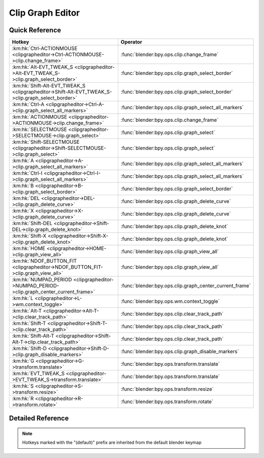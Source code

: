 *****************
Clip Graph Editor
*****************

.. km:module:: clipgrapheditor

   


---------------
Quick Reference
---------------

+--------------------------------------------------------------------------------------------------+--------------------------------------------------------+
|Hotkey                                                                                            |Operator                                                |
+==================================================================================================+========================================================+
|:km:hk:`Ctrl-ACTIONMOUSE <clipgrapheditor->Ctrl-ACTIONMOUSE->clip.change_frame>`                  |:func:`blender:bpy.ops.clip.change_frame`               |
+--------------------------------------------------------------------------------------------------+--------------------------------------------------------+
|:km:hk:`Alt-EVT_TWEAK_S <clipgrapheditor->Alt-EVT_TWEAK_S->clip.graph_select_border>`             |:func:`blender:bpy.ops.clip.graph_select_border`        |
+--------------------------------------------------------------------------------------------------+--------------------------------------------------------+
|:km:hk:`Shift-Alt-EVT_TWEAK_S <clipgrapheditor->Shift-Alt-EVT_TWEAK_S->clip.graph_select_border>` |:func:`blender:bpy.ops.clip.graph_select_border`        |
+--------------------------------------------------------------------------------------------------+--------------------------------------------------------+
|:km:hk:`Ctrl-A <clipgrapheditor->Ctrl-A->clip.graph_select_all_markers>`                          |:func:`blender:bpy.ops.clip.graph_select_all_markers`   |
+--------------------------------------------------------------------------------------------------+--------------------------------------------------------+
|:km:hk:`ACTIONMOUSE <clipgrapheditor->ACTIONMOUSE->clip.change_frame>`                            |:func:`blender:bpy.ops.clip.change_frame`               |
+--------------------------------------------------------------------------------------------------+--------------------------------------------------------+
|:km:hk:`SELECTMOUSE <clipgrapheditor->SELECTMOUSE->clip.graph_select>`                            |:func:`blender:bpy.ops.clip.graph_select`               |
+--------------------------------------------------------------------------------------------------+--------------------------------------------------------+
|:km:hk:`Shift-SELECTMOUSE <clipgrapheditor->Shift-SELECTMOUSE->clip.graph_select>`                |:func:`blender:bpy.ops.clip.graph_select`               |
+--------------------------------------------------------------------------------------------------+--------------------------------------------------------+
|:km:hk:`A <clipgrapheditor->A->clip.graph_select_all_markers>`                                    |:func:`blender:bpy.ops.clip.graph_select_all_markers`   |
+--------------------------------------------------------------------------------------------------+--------------------------------------------------------+
|:km:hk:`Ctrl-I <clipgrapheditor->Ctrl-I->clip.graph_select_all_markers>`                          |:func:`blender:bpy.ops.clip.graph_select_all_markers`   |
+--------------------------------------------------------------------------------------------------+--------------------------------------------------------+
|:km:hk:`B <clipgrapheditor->B->clip.graph_select_border>`                                         |:func:`blender:bpy.ops.clip.graph_select_border`        |
+--------------------------------------------------------------------------------------------------+--------------------------------------------------------+
|:km:hk:`DEL <clipgrapheditor->DEL->clip.graph_delete_curve>`                                      |:func:`blender:bpy.ops.clip.graph_delete_curve`         |
+--------------------------------------------------------------------------------------------------+--------------------------------------------------------+
|:km:hk:`X <clipgrapheditor->X->clip.graph_delete_curve>`                                          |:func:`blender:bpy.ops.clip.graph_delete_curve`         |
+--------------------------------------------------------------------------------------------------+--------------------------------------------------------+
|:km:hk:`Shift-DEL <clipgrapheditor->Shift-DEL->clip.graph_delete_knot>`                           |:func:`blender:bpy.ops.clip.graph_delete_knot`          |
+--------------------------------------------------------------------------------------------------+--------------------------------------------------------+
|:km:hk:`Shift-X <clipgrapheditor->Shift-X->clip.graph_delete_knot>`                               |:func:`blender:bpy.ops.clip.graph_delete_knot`          |
+--------------------------------------------------------------------------------------------------+--------------------------------------------------------+
|:km:hk:`HOME <clipgrapheditor->HOME->clip.graph_view_all>`                                        |:func:`blender:bpy.ops.clip.graph_view_all`             |
+--------------------------------------------------------------------------------------------------+--------------------------------------------------------+
|:km:hk:`NDOF_BUTTON_FIT <clipgrapheditor->NDOF_BUTTON_FIT->clip.graph_view_all>`                  |:func:`blender:bpy.ops.clip.graph_view_all`             |
+--------------------------------------------------------------------------------------------------+--------------------------------------------------------+
|:km:hk:`NUMPAD_PERIOD <clipgrapheditor->NUMPAD_PERIOD->clip.graph_center_current_frame>`          |:func:`blender:bpy.ops.clip.graph_center_current_frame` |
+--------------------------------------------------------------------------------------------------+--------------------------------------------------------+
|:km:hk:`L <clipgrapheditor->L->wm.context_toggle>`                                                |:func:`blender:bpy.ops.wm.context_toggle`               |
+--------------------------------------------------------------------------------------------------+--------------------------------------------------------+
|:km:hk:`Alt-T <clipgrapheditor->Alt-T->clip.clear_track_path>`                                    |:func:`blender:bpy.ops.clip.clear_track_path`           |
+--------------------------------------------------------------------------------------------------+--------------------------------------------------------+
|:km:hk:`Shift-T <clipgrapheditor->Shift-T->clip.clear_track_path>`                                |:func:`blender:bpy.ops.clip.clear_track_path`           |
+--------------------------------------------------------------------------------------------------+--------------------------------------------------------+
|:km:hk:`Shift-Alt-T <clipgrapheditor->Shift-Alt-T->clip.clear_track_path>`                        |:func:`blender:bpy.ops.clip.clear_track_path`           |
+--------------------------------------------------------------------------------------------------+--------------------------------------------------------+
|:km:hk:`Shift-D <clipgrapheditor->Shift-D->clip.graph_disable_markers>`                           |:func:`blender:bpy.ops.clip.graph_disable_markers`      |
+--------------------------------------------------------------------------------------------------+--------------------------------------------------------+
|:km:hk:`G <clipgrapheditor->G->transform.translate>`                                              |:func:`blender:bpy.ops.transform.translate`             |
+--------------------------------------------------------------------------------------------------+--------------------------------------------------------+
|:km:hk:`EVT_TWEAK_S <clipgrapheditor->EVT_TWEAK_S->transform.translate>`                          |:func:`blender:bpy.ops.transform.translate`             |
+--------------------------------------------------------------------------------------------------+--------------------------------------------------------+
|:km:hk:`S <clipgrapheditor->S->transform.resize>`                                                 |:func:`blender:bpy.ops.transform.resize`                |
+--------------------------------------------------------------------------------------------------+--------------------------------------------------------+
|:km:hk:`R <clipgrapheditor->R->transform.rotate>`                                                 |:func:`blender:bpy.ops.transform.rotate`                |
+--------------------------------------------------------------------------------------------------+--------------------------------------------------------+


------------------
Detailed Reference
------------------

.. note:: Hotkeys marked with the "(default)" prefix are inherited from the default blender keymap

   

.. km:hotkey:: Ctrl-ACTIONMOUSE -> clip.change_frame : MOUSE -> PRESS

   Change Frame

   bpy.ops.clip.change_frame(frame=0)
   
   
.. km:hotkey:: Alt-EVT_TWEAK_S -> clip.graph_select_border : TWEAK -> ANY

   Border Select

   bpy.ops.clip.graph_select_border(gesture_mode=0, xmin=0, xmax=0, ymin=0, ymax=0, extend=True)
   
   
   +------------+--------+
   |Properties: |Values: |
   +============+========+
   |Extend      |False   |
   +------------+--------+
   
   
.. km:hotkey:: Shift-Alt-EVT_TWEAK_S -> clip.graph_select_border : TWEAK -> ANY

   Border Select

   bpy.ops.clip.graph_select_border(gesture_mode=0, xmin=0, xmax=0, ymin=0, ymax=0, extend=True)
   
   
   +------------+--------+
   |Properties: |Values: |
   +============+========+
   |Extend      |True    |
   +------------+--------+
   
   
.. km:hotkey:: Ctrl-A -> clip.graph_select_all_markers : KEYBOARD -> PRESS

   (De)select All Markers

   bpy.ops.clip.graph_select_all_markers(action='TOGGLE')
   
   
   +------------+--------+
   |Properties: |Values: |
   +============+========+
   |Action      |TOGGLE  |
   +------------+--------+
   
   
.. km:hotkeyd:: ACTIONMOUSE -> clip.change_frame : MOUSE -> PRESS

   Change Frame

   bpy.ops.clip.change_frame(frame=0)
   
   
.. km:hotkeyd:: SELECTMOUSE -> clip.graph_select : MOUSE -> PRESS

   Select

   bpy.ops.clip.graph_select(location=(0, 0), extend=False)
   
   
   +------------+--------+
   |Properties: |Values: |
   +============+========+
   |Extend      |False   |
   +------------+--------+
   
   
.. km:hotkeyd:: Shift-SELECTMOUSE -> clip.graph_select : MOUSE -> PRESS

   Select

   bpy.ops.clip.graph_select(location=(0, 0), extend=False)
   
   
   +------------+--------+
   |Properties: |Values: |
   +============+========+
   |Extend      |True    |
   +------------+--------+
   
   
.. km:hotkeyd:: A -> clip.graph_select_all_markers : KEYBOARD -> PRESS

   (De)select All Markers

   bpy.ops.clip.graph_select_all_markers(action='TOGGLE')
   
   
   +------------+--------+
   |Properties: |Values: |
   +============+========+
   |Action      |TOGGLE  |
   +------------+--------+
   
   
.. km:hotkeyd:: Ctrl-I -> clip.graph_select_all_markers : KEYBOARD -> PRESS

   (De)select All Markers

   bpy.ops.clip.graph_select_all_markers(action='TOGGLE')
   
   
   +------------+--------+
   |Properties: |Values: |
   +============+========+
   |Action      |INVERT  |
   +------------+--------+
   
   
.. km:hotkeyd:: B -> clip.graph_select_border : KEYBOARD -> PRESS

   Border Select

   bpy.ops.clip.graph_select_border(gesture_mode=0, xmin=0, xmax=0, ymin=0, ymax=0, extend=True)
   
   
.. km:hotkeyd:: DEL -> clip.graph_delete_curve : KEYBOARD -> PRESS

   Delete Curve

   bpy.ops.clip.graph_delete_curve()
   
   
.. km:hotkeyd:: X -> clip.graph_delete_curve : KEYBOARD -> PRESS

   Delete Curve

   bpy.ops.clip.graph_delete_curve()
   
   
.. km:hotkeyd:: Shift-DEL -> clip.graph_delete_knot : KEYBOARD -> PRESS

   Delete Knot

   bpy.ops.clip.graph_delete_knot()
   
   
.. km:hotkeyd:: Shift-X -> clip.graph_delete_knot : KEYBOARD -> PRESS

   Delete Knot

   bpy.ops.clip.graph_delete_knot()
   
   
.. km:hotkeyd:: HOME -> clip.graph_view_all : KEYBOARD -> PRESS

   View All

   bpy.ops.clip.graph_view_all()
   
   
.. km:hotkeyd:: NDOF_BUTTON_FIT -> clip.graph_view_all : NDOF -> PRESS

   View All

   bpy.ops.clip.graph_view_all()
   
   
.. km:hotkeyd:: NUMPAD_PERIOD -> clip.graph_center_current_frame : KEYBOARD -> PRESS

   Center Current Frame

   bpy.ops.clip.graph_center_current_frame()
   
   
.. km:hotkeyd:: L -> wm.context_toggle : KEYBOARD -> PRESS

   Context Toggle

   bpy.ops.wm.context_toggle(data_path="")
   
   
   +-------------------+----------------------------+
   |Properties:        |Values:                     |
   +===================+============================+
   |Context Attributes |space_data.lock_time_cursor |
   +-------------------+----------------------------+
   
   
.. km:hotkeyd:: Alt-T -> clip.clear_track_path : KEYBOARD -> PRESS

   Clear Track Path

   bpy.ops.clip.clear_track_path(action='REMAINED', clear_active=False)
   
   
   +-------------+---------+
   |Properties:  |Values:  |
   +=============+=========+
   |Action       |REMAINED |
   +-------------+---------+
   |Clear Active |True     |
   +-------------+---------+
   
   
.. km:hotkeyd:: Shift-T -> clip.clear_track_path : KEYBOARD -> PRESS

   Clear Track Path

   bpy.ops.clip.clear_track_path(action='REMAINED', clear_active=False)
   
   
   +-------------+--------+
   |Properties:  |Values: |
   +=============+========+
   |Action       |UPTO    |
   +-------------+--------+
   |Clear Active |True    |
   +-------------+--------+
   
   
.. km:hotkeyd:: Shift-Alt-T -> clip.clear_track_path : KEYBOARD -> PRESS

   Clear Track Path

   bpy.ops.clip.clear_track_path(action='REMAINED', clear_active=False)
   
   
   +-------------+--------+
   |Properties:  |Values: |
   +=============+========+
   |Action       |ALL     |
   +-------------+--------+
   |Clear Active |True    |
   +-------------+--------+
   
   
.. km:hotkeyd:: Shift-D -> clip.graph_disable_markers : KEYBOARD -> PRESS

   Disable Markers

   bpy.ops.clip.graph_disable_markers(action='DISABLE')
   
   
   +------------+--------+
   |Properties: |Values: |
   +============+========+
   |Action      |TOGGLE  |
   +------------+--------+
   
   
.. km:hotkeyd:: G -> transform.translate : KEYBOARD -> PRESS

   Translate

   bpy.ops.transform.translate(value=(0, 0, 0), constraint_axis=(False, False, False), constraint_orientation='GLOBAL', mirror=False, proportional='DISABLED', proportional_edit_falloff='SMOOTH', proportional_size=1, snap=False, snap_target='CLOSEST', snap_point=(0, 0, 0), snap_align=False, snap_normal=(0, 0, 0), gpencil_strokes=False, texture_space=False, remove_on_cancel=False, release_confirm=False)
   
   
.. km:hotkeyd:: EVT_TWEAK_S -> transform.translate : TWEAK -> ANY

   Translate

   bpy.ops.transform.translate(value=(0, 0, 0), constraint_axis=(False, False, False), constraint_orientation='GLOBAL', mirror=False, proportional='DISABLED', proportional_edit_falloff='SMOOTH', proportional_size=1, snap=False, snap_target='CLOSEST', snap_point=(0, 0, 0), snap_align=False, snap_normal=(0, 0, 0), gpencil_strokes=False, texture_space=False, remove_on_cancel=False, release_confirm=False)
   
   
.. km:hotkeyd:: S -> transform.resize : KEYBOARD -> PRESS

   Resize

   bpy.ops.transform.resize(value=(1, 1, 1), constraint_axis=(False, False, False), constraint_orientation='GLOBAL', mirror=False, proportional='DISABLED', proportional_edit_falloff='SMOOTH', proportional_size=1, snap=False, snap_target='CLOSEST', snap_point=(0, 0, 0), snap_align=False, snap_normal=(0, 0, 0), gpencil_strokes=False, texture_space=False, remove_on_cancel=False, release_confirm=False)
   
   
.. km:hotkeyd:: R -> transform.rotate : KEYBOARD -> PRESS

   Rotate

   bpy.ops.transform.rotate(value=0, axis=(0, 0, 0), constraint_axis=(False, False, False), constraint_orientation='GLOBAL', mirror=False, proportional='DISABLED', proportional_edit_falloff='SMOOTH', proportional_size=1, snap=False, snap_target='CLOSEST', snap_point=(0, 0, 0), snap_align=False, snap_normal=(0, 0, 0), gpencil_strokes=False, release_confirm=False)
   
   
